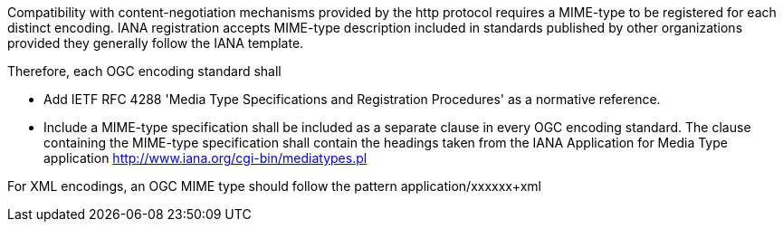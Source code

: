 Compatibility with content-negotiation mechanisms provided by the http protocol requires a MIME-type to be registered for each distinct encoding. IANA registration accepts MIME-type description included in standards published by other organizations provided they generally follow the IANA template.

Therefore, each OGC encoding standard shall

* Add IETF RFC 4288 'Media Type Specifications and Registration Procedures' as a normative reference.
* Include a MIME-type specification shall be included as a separate clause in every OGC encoding standard.  The clause containing the MIME-type specification shall contain the headings taken from the IANA Application for Media Type application http://www.iana.org/cgi-bin/mediatypes.pl

For XML encodings, an OGC MIME type should follow the pattern application/xxxxxx+xml
